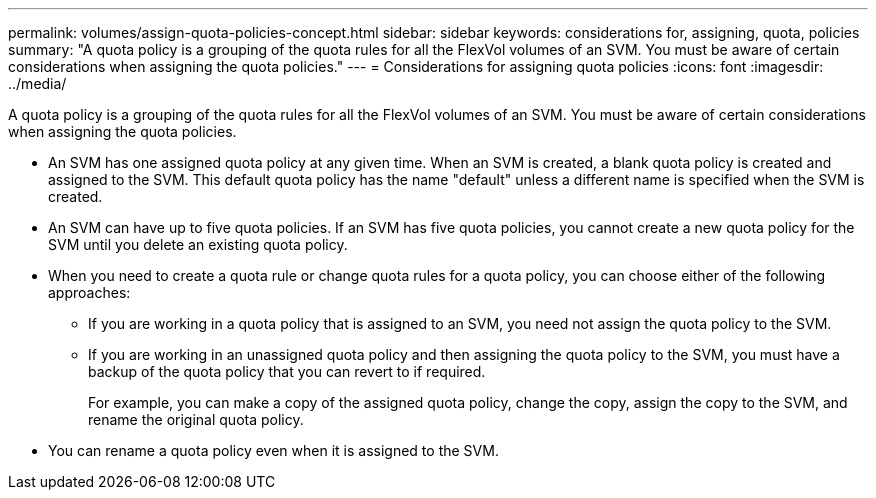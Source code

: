 ---
permalink: volumes/assign-quota-policies-concept.html
sidebar: sidebar
keywords: considerations for, assigning, quota, policies
summary: "A quota policy is a grouping of the quota rules for all the FlexVol volumes of an SVM. You must be aware of certain considerations when assigning the quota policies."
---
= Considerations for assigning quota policies
:icons: font
:imagesdir: ../media/

[.lead]
A quota policy is a grouping of the quota rules for all the FlexVol volumes of an SVM. You must be aware of certain considerations when assigning the quota policies.

* An SVM has one assigned quota policy at any given time. When an SVM is created, a blank quota policy is created and assigned to the SVM. This default quota policy has the name "default" unless a different name is specified when the SVM is created.
* An SVM can have up to five quota policies. If an SVM has five quota policies, you cannot create a new quota policy for the SVM until you delete an existing quota policy.
* When you need to create a quota rule or change quota rules for a quota policy, you can choose either of the following approaches:
 ** If you are working in a quota policy that is assigned to an SVM, you need not assign the quota policy to the SVM.
 ** If you are working in an unassigned quota policy and then assigning the quota policy to the SVM, you must have a backup of the quota policy that you can revert to if required.
+
For example, you can make a copy of the assigned quota policy, change the copy, assign the copy to the SVM, and rename the original quota policy.
* You can rename a quota policy even when it is assigned to the SVM.
